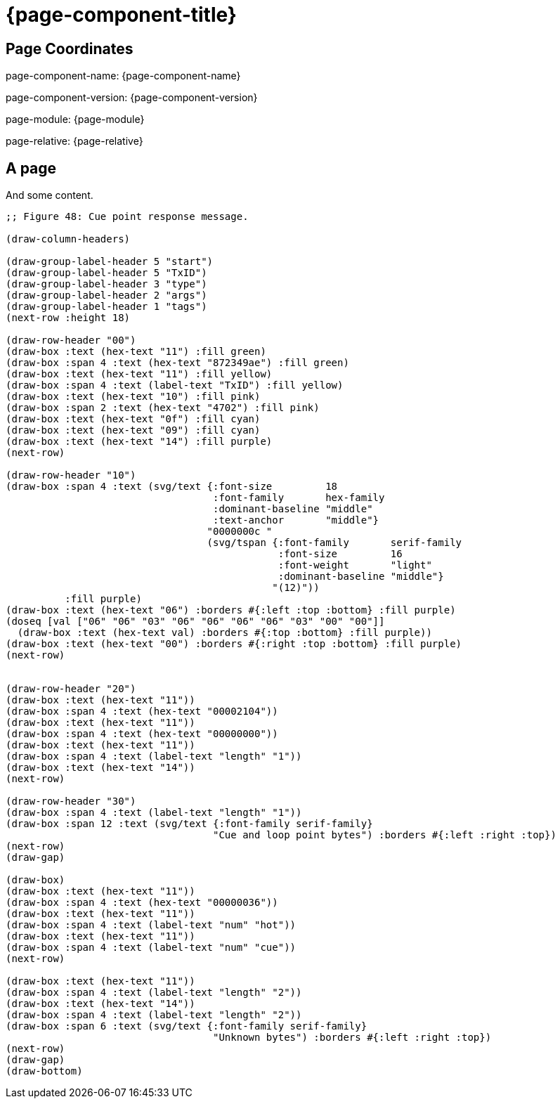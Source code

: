 = {page-component-title}

== Page Coordinates

page-component-name: {page-component-name}

page-component-version: {page-component-version}

page-module: {page-module}

page-relative: {page-relative}


== A page

And some content.

[bytefield]
----
;; Figure 48: Cue point response message.

(draw-column-headers)

(draw-group-label-header 5 "start")
(draw-group-label-header 5 "TxID")
(draw-group-label-header 3 "type")
(draw-group-label-header 2 "args")
(draw-group-label-header 1 "tags")
(next-row :height 18)

(draw-row-header "00")
(draw-box :text (hex-text "11") :fill green)
(draw-box :span 4 :text (hex-text "872349ae") :fill green)
(draw-box :text (hex-text "11") :fill yellow)
(draw-box :span 4 :text (label-text "TxID") :fill yellow)
(draw-box :text (hex-text "10") :fill pink)
(draw-box :span 2 :text (hex-text "4702") :fill pink)
(draw-box :text (hex-text "0f") :fill cyan)
(draw-box :text (hex-text "09") :fill cyan)
(draw-box :text (hex-text "14") :fill purple)
(next-row)

(draw-row-header "10")
(draw-box :span 4 :text (svg/text {:font-size         18
                                   :font-family       hex-family
                                   :dominant-baseline "middle"
                                   :text-anchor       "middle"}
                                  "0000000c "
                                  (svg/tspan {:font-family       serif-family
                                              :font-size         16
                                              :font-weight       "light"
                                              :dominant-baseline "middle"}
                                             "(12)"))
          :fill purple)
(draw-box :text (hex-text "06") :borders #{:left :top :bottom} :fill purple)
(doseq [val ["06" "06" "03" "06" "06" "06" "06" "03" "00" "00"]]
  (draw-box :text (hex-text val) :borders #{:top :bottom} :fill purple))
(draw-box :text (hex-text "00") :borders #{:right :top :bottom} :fill purple)
(next-row)


(draw-row-header "20")
(draw-box :text (hex-text "11"))
(draw-box :span 4 :text (hex-text "00002104"))
(draw-box :text (hex-text "11"))
(draw-box :span 4 :text (hex-text "00000000"))
(draw-box :text (hex-text "11"))
(draw-box :span 4 :text (label-text "length" "1"))
(draw-box :text (hex-text "14"))
(next-row)

(draw-row-header "30")
(draw-box :span 4 :text (label-text "length" "1"))
(draw-box :span 12 :text (svg/text {:font-family serif-family}
                                   "Cue and loop point bytes") :borders #{:left :right :top})
(next-row)
(draw-gap)

(draw-box)
(draw-box :text (hex-text "11"))
(draw-box :span 4 :text (hex-text "00000036"))
(draw-box :text (hex-text "11"))
(draw-box :span 4 :text (label-text "num" "hot"))
(draw-box :text (hex-text "11"))
(draw-box :span 4 :text (label-text "num" "cue"))
(next-row)

(draw-box :text (hex-text "11"))
(draw-box :span 4 :text (label-text "length" "2"))
(draw-box :text (hex-text "14"))
(draw-box :span 4 :text (label-text "length" "2"))
(draw-box :span 6 :text (svg/text {:font-family serif-family}
                                   "Unknown bytes") :borders #{:left :right :top})
(next-row)
(draw-gap)
(draw-bottom)
----
